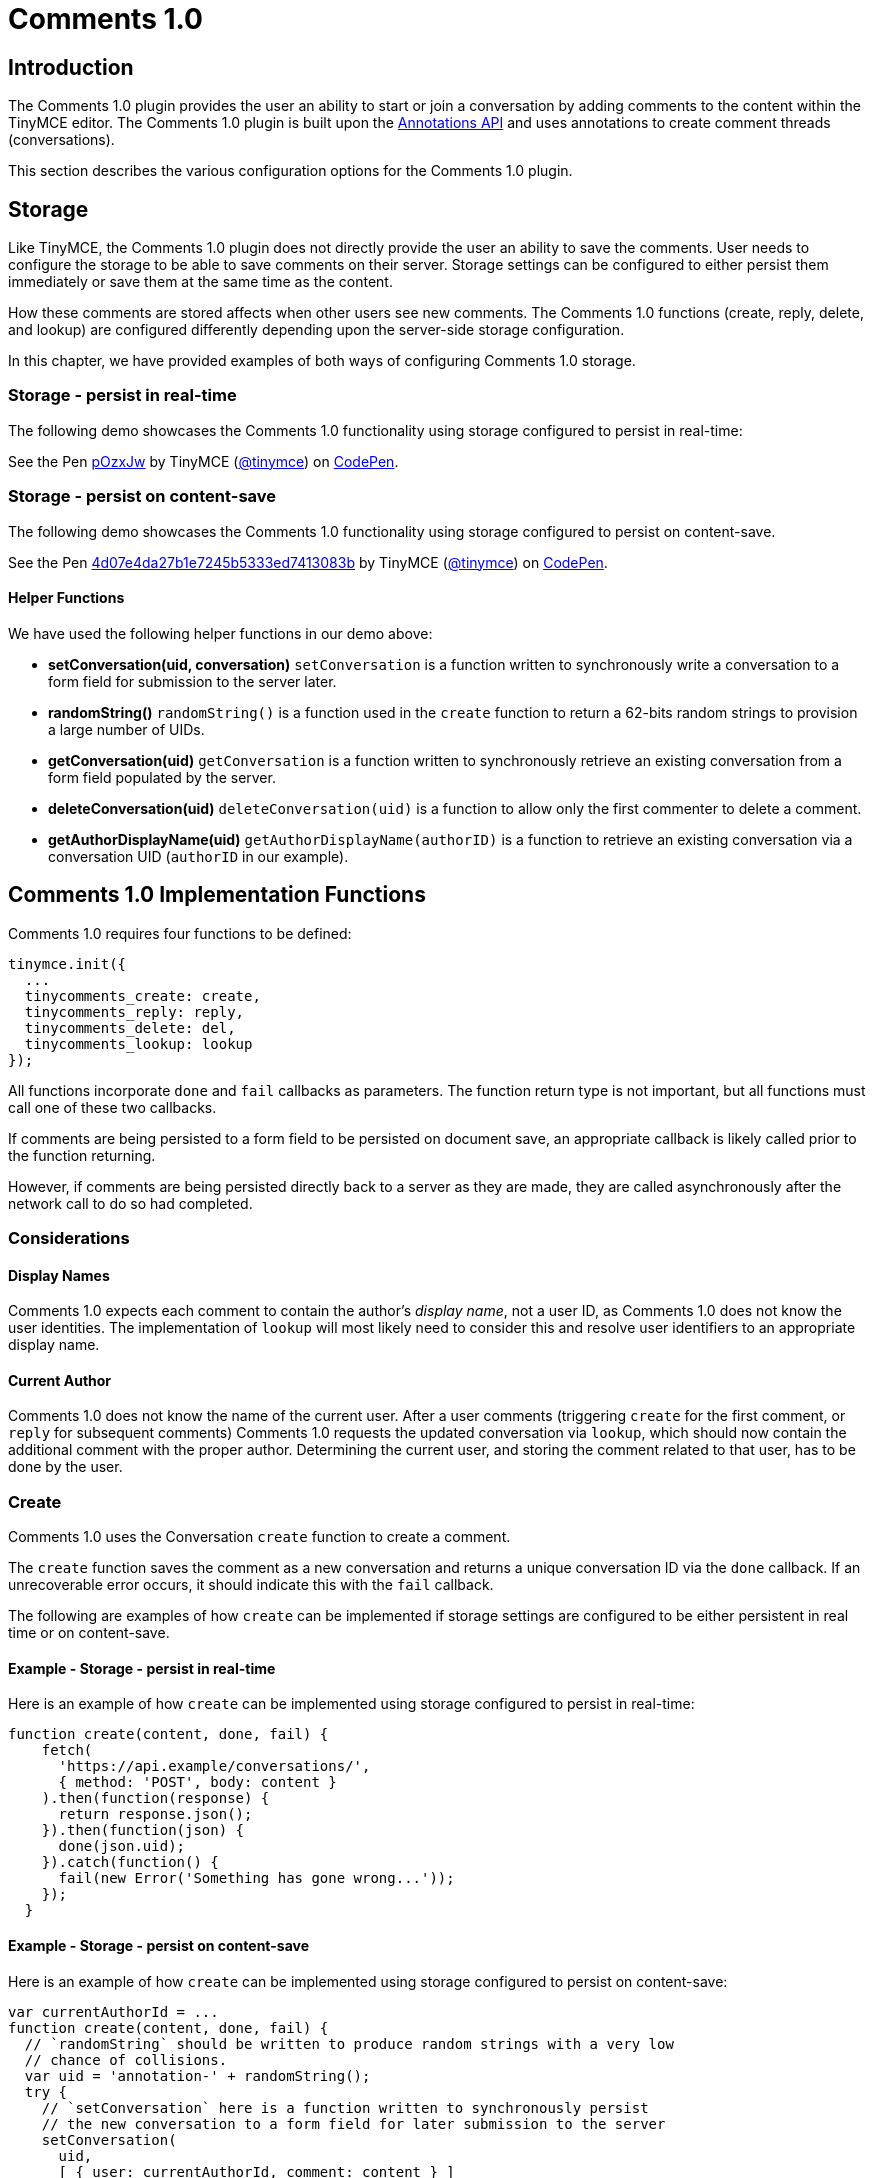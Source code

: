 :rootDir: ../../
:partialsDir: {rootDir}partials/
:imagesDir: {rootDir}images/
= Comments 1.0
:description: Tiny Comments 1.0 provides the ability to add comments to the content and collaborate with other users for content editing.
:keywords: comments commenting tinycomments
:title_nav: Comments 1.0

[[introduction]]
== Introduction

The Comments 1.0 plugin provides the user an ability to start or join a conversation by adding comments to the content within the TinyMCE editor. The Comments 1.0 plugin is built upon the link:{baseurl}/advanced/annotations/[Annotations API] and uses annotations to create comment threads (conversations).

This section describes the various configuration options for the Comments 1.0 plugin.

[[storage]]
== Storage

Like TinyMCE, the Comments 1.0 plugin does not directly provide the user an ability to save the comments. User needs to configure the storage to be able to save comments on their server. Storage settings can be configured to either persist them immediately or save them at the same time as the content.

How these comments are stored affects when other users see new comments. The Comments 1.0 functions (create, reply, delete, and lookup) are configured differently depending upon the server-side storage configuration.

In this chapter, we have provided examples of both ways of configuring Comments 1.0 storage.

[[storage---persist-in-real-time]]
=== Storage - persist in real-time
anchor:storage-persistinreal-time[historical anchor]

The following demo showcases the Comments 1.0 functionality using storage configured to persist in real-time:

++++
<p data-height="600" data-theme-id="0" data-slug-hash="pOzxJw" data-default-tab="result" data-user="tinymce" class="codepen">
  See the Pen <a href="http://codepen.io/tinymce/pen/pOzxJw/">pOzxJw</a>
  by TinyMCE (<a href="http://codepen.io/tinymce">@tinymce</a>)
  on <a href="http://codepen.io">CodePen</a>.
</p>
<script async src="//assets.codepen.io/assets/embed/ei.js"></script>
++++

[[storage---persist-on-content-save]]
=== Storage - persist on content-save
anchor:storage-persistoncontent-save[historical anchor]

The following demo showcases the Comments 1.0 functionality using storage configured to persist on content-save.

++++
<p data-height="600" data-theme-id="0" data-slug-hash="4d07e4da27b1e7245b5333ed7413083b" data-default-tab="result" data-user="tinymce" class="codepen">
  See the Pen <a href="http://codepen.io/tinymce/pen/4d07e4da27b1e7245b5333ed7413083b/">4d07e4da27b1e7245b5333ed7413083b</a>
  by TinyMCE (<a href="http://codepen.io/tinymce">@tinymce</a>)
  on <a href="http://codepen.io">CodePen</a>.
</p>
<script async src="//assets.codepen.io/assets/embed/ei.js"></script>
++++

[[helper-functions]]
==== Helper Functions
anchor:helperfunctions[historical anchor]

We have used the following helper functions in our demo above:

* *setConversation(uid, conversation)*
`setConversation` is a function written to synchronously write a conversation to a form field for submission to the server later.
* *randomString()*
`randomString()` is a function used in the `create` function to return a 62-bits random strings to provision a large number of UIDs.
* *getConversation(uid)*
`getConversation` is a function written to synchronously retrieve an existing conversation from a form field populated by the server.
* *deleteConversation(uid)*
`deleteConversation(uid)` is a function to allow only the first commenter to delete a comment.
* *getAuthorDisplayName(uid)*
`getAuthorDisplayName(authorID)` is a function to retrieve an existing conversation via a conversation UID (`authorID` in our example).

[[comments-10-implementation-functions]]
== Comments 1.0 Implementation Functions
anchor:comments10implementationfunctions[historical anchor]

Comments 1.0 requires four functions to be defined:

[source,js]
----
tinymce.init({
  ...
  tinycomments_create: create,
  tinycomments_reply: reply,
  tinycomments_delete: del,
  tinycomments_lookup: lookup
});
----

All functions incorporate `done` and `fail` callbacks as parameters. The function return type is not important, but all functions must call one of these two callbacks.

If comments are being persisted to a form field to be persisted on document save, an appropriate callback is likely called prior to the function returning.

However, if comments are being persisted directly back to a server as they are made, they are called asynchronously after the network call to do so had completed.

[[considerations]]
=== Considerations

[[display-names]]
==== Display Names
anchor:displaynames[historical anchor]

Comments 1.0 expects each comment to contain the author's _display name_, not a user ID, as Comments 1.0 does not know the user identities. The implementation of `lookup` will most likely need to consider this and resolve user identifiers to an appropriate display name.

[[current-author]]
==== Current Author
anchor:currentauthor[historical anchor]

Comments 1.0 does not know the name of the current user. After a user comments (triggering `create` for the first comment, or `reply` for subsequent comments) Comments 1.0 requests the updated conversation via `lookup`, which should now contain the additional comment with the proper author. Determining the current user, and storing the comment related to that user, has to be done by the user.

[[create]]
=== Create

Comments 1.0 uses the Conversation `create` function to create a comment.

The `create` function saves the comment as a new conversation and returns a unique conversation ID via the `done` callback. If an unrecoverable error occurs, it should indicate this with the `fail` callback.

The following are examples of how `create` can be implemented if storage settings are configured to be either persistent in real time or on content-save.

[[example---storage---persist-in-real-time]]
==== Example - Storage - persist in real-time
anchor:example-storage-persistinreal-time[historical anchor]

Here is an example of how `create` can be implemented using storage configured to persist in real-time:

[source,js]
----
function create(content, done, fail) {
    fetch(
      'https://api.example/conversations/',
      { method: 'POST', body: content }
    ).then(function(response) {
      return response.json();
    }).then(function(json) {
      done(json.uid);
    }).catch(function() {
      fail(new Error('Something has gone wrong...'));
    });
  }
----

[[example---storage---persist-on-content-save]]
==== Example - Storage - persist on content-save
anchor:example-storage-persistoncontent-save[historical anchor]

Here is an example of how `create` can be implemented using storage configured to persist on content-save:

[source,js]
----
var currentAuthorId = ...
function create(content, done, fail) {
  // `randomString` should be written to produce random strings with a very low
  // chance of collisions.
  var uid = 'annotation-' + randomString();
  try {
    // `setConversation` here is a function written to synchronously persist
    // the new conversation to a form field for later submission to the server
    setConversation(
      uid,
      [ { user: currentAuthorId, comment: content } ]
     );
     done(uid);
   } catch {
    fail(new Error('Error creating conversation...'));
  }
}
----

[[reply]]
=== Reply

Comments 1.0 uses the Conversation `reply` function to reply to a comment.

The `reply` function saves the comment as a reply to an existing conversation and returns via the `done` callback once successful. Unrecoverable errors are communicated to TinyMCE by calling the `fail` callback instead.

The following are examples of how `reply` can be implemented if storage settings are configured to be either persistent in real time or on content-save.

==== Example - Storage - persist in real-time

Here is an example of how `reply` can be implemented using storage configured to persist in real-time:

[source,js]
----
function reply(uid, content, done, fail) {
    fetch(
      'https://api.example/conversations/'+uid,
      { method: 'PATCH', body: content }
    ).then(function(response) {
      if (response.ok) {
        done();
      } else {
        fail(new Error('Something has gone wrong...'));
      }
    });
  }
----

==== Example - Storage - persist on content-save

Here is an example of how `reply` can be implemented using storage configured to persist on content-save:

[source,js]
----
var currentAuthorId = ...
function reply(uid, content, done, fail) {
  try {
    // "getConversation" here is a function written to synchronously retrieve an
    // existing conversation from a form field populated by the server.
    var comments = getConversation(uid);
    // Add comment to the conversation
    comments.push({
      user: currentAuthorId,
      comment: content
    });
    // Synchronously write the comment back to the form field, awaiting persist
    // on document save.
    setConversation(uid, comments);
    done();
  } catch {
     fail(new Error('Error replying to conversation...'));
   }
}
----

[[delete]]
=== Delete

Comments 1.0 uses the Conversation `delete` function to delete an entire conversation.

The `delete` function should asynchronously return a flag indicating whether the comment/comment thread was removed using the `done` callback. Unrecoverable errors are communicated to TinyMCE by calling the `fail` callback instead.

The following are examples of how `delete` can be implemented if storage settings are configured to be either persistent in real time or on content-save.

==== Example - Storage - persist in real-time

Here is an example of how `delete` can be implemented using storage configured to persist in real-time:

[source,js]
----
function del(uid, done, fail) {
    fetch(
      'https://api.example/conversations/'+uid,
      { method: 'DELETE' }
    ).then(function(response) {
      if (response.ok) {
        done(true);
      } else if (response.status == 403) {
        done(false)
      } else {
        fail(new Error('Something has gone wrong...'));
      }
    });
  }
----

==== Example - Storage - persist on content-save

Here is an example of how `delete` can be implemented using storage configured to persist on content-save:

[source,js]
----
  function del(uid, done, fail) {
    fetch(
      'https://api.example/conversations/'+uid,
      { method: 'DELETE' }
    ).then(function(response) {
      if (response.ok) {
        done(true);
      } else if (response.status == 403) {
        done(false)
      } else {
        fail(new Error('Something has gone wrong...'));
      }
    });
  }
----

NOTE: Failure to delete due to permissions or business rules is indicated by "false", while unexpected errors should be indicated using the "fail" callback.

[[lookup]]
=== Lookup

Comments 1.0 uses the Conversation `lookup` function to retrieve an existing conversation via a conversation unique ID.

The conventional conversation object structure that should be returned via the `done` callback is as follows:

[[conversation-object]]
==== Conversation object
anchor:conversationobject[historical anchor]

[source,js]
----
{
 "comments": [
  <comment1>,
  <comment2>,
  ...
 ]
}
----

[[comment-object]]
==== Comment object
anchor:commentobject[historical anchor]

[source,js]
----
{
  "author": "Author Display Name",
  "content": "This is the text of the comment"
}
----

The following are examples of how `lookup` can be implemented if storage settings are configured to be either persistent in real time or on content-save.

==== Example - Storage - persist in real-time

Here is an example of how `lookup` can be implemented using storage configured to persist in real-time:

[source,js]
----
function lookup(uid, done, fail) {
  fetch('https://api.example/conversations/'+uid)
    .then(function(response) { return response.json(); })
    .then(function(json) {
      var conversation = json.comments;
      return fetch('https://api.example/users/')
        .then(function(response) { return response.json(); })
        .then(function(json) {
          var users = json.users;
          var unknown = { displayName: 'Unknown' };
          return conversation.map(function(item) {
            var user = users.find(function(v) { return v.id == item.user; });
            return {
              author: (user || unknown).displayName,
              content: item.comment
            };
          });
        });
    })
    .then(function(comments) {
      done({ comments: comments });
    })
    .catch(function() {
      fail(new Error('Something has gone wrong...'));
    })
}
----

==== Example - Storage - persist on content-save

Here is an example of how `lookup` can be implemented using storage configured to persist on content-save, utilizing an in-memory lookup function to resolve author display names:

[source,js]
----
function lookup(uid, done, fail) {
  try {
    var comments = getConversation(uid).map(function(item) {
      return {
        author: getAuthorDisplayName(item.user),
        content: item.comment
      };
    });
    done({ comments: comments });
  } catch {
    fail(new Error('Error looking up conversation...'));
  }
}
----

For more information on Comments 1.0 commercial feature, visit our [Premium Features]({baseurl}/enterprise/tiny-comments/) page.
